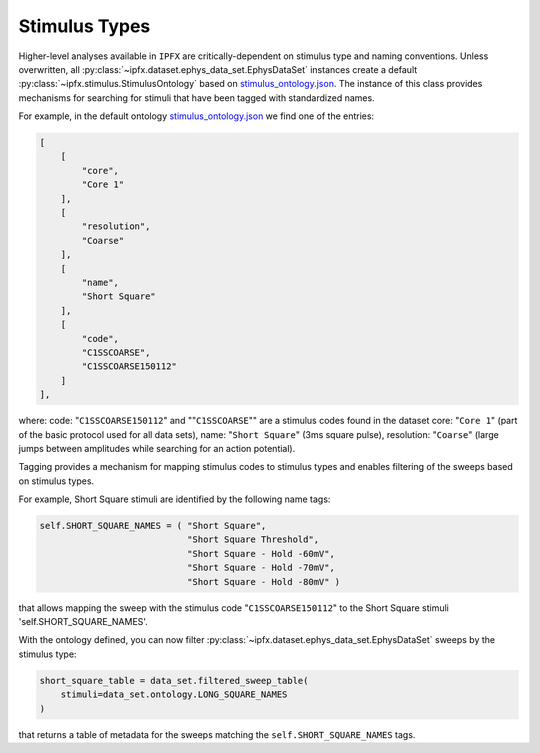 Stimulus Types
==============

Higher-level analyses available in ``IPFX`` are critically-dependent on stimulus type and naming conventions.
Unless overwritten, all :py:class:`~ipfx.dataset.ephys_data_set.EphysDataSet` instances create a default :py:class:`~ipfx.stimulus.StimulusOntology` based on
`stimulus_ontology.json <https://github.com/AllenInstitute/ipfx/blob/master/ipfx/defaults/stimulus_ontology.json>`_.
The instance of this class provides mechanisms for searching for stimuli that have been tagged with standardized names.

For example, in the default ontology `stimulus_ontology.json <https://github.com/AllenInstitute/ipfx/blob/master/ipfx/defaults/stimulus_ontology.json>`_ we find one of the entries:

.. code-block:: JSON

    [
        [
            "core",
            "Core 1"
        ],
        [
            "resolution",
            "Coarse"
        ],
        [
            "name",
            "Short Square"
        ],
        [
            "code",
            "C1SSCOARSE",
            "C1SSCOARSE150112"
        ]
    ],

where:
code: "``C1SSCOARSE150112``" and ""``C1SSCOARSE``"" are a stimulus codes found in the dataset
core: "``Core 1``" (part of the basic protocol used for all data sets),
name: "``Short Square``" (3ms square pulse),
resolution: "``Coarse``" (large jumps between amplitudes while searching for an action potential).

Tagging provides a mechanism for mapping stimulus codes to stimulus types and enables filtering of the sweeps based on stimulus types.

For example, Short Square stimuli are identified by the following name tags:

.. code-block:: python

        self.SHORT_SQUARE_NAMES = ( "Short Square",
                                    "Short Square Threshold",
                                    "Short Square - Hold -60mV",
                                    "Short Square - Hold -70mV",
                                    "Short Square - Hold -80mV" )

that allows mapping the sweep with the stimulus code "``C1SSCOARSE150112``" to
the Short Square stimuli 'self.SHORT_SQUARE_NAMES'.

With the ontology defined, you can now filter :py:class:`~ipfx.dataset.ephys_data_set.EphysDataSet` sweeps by the stimulus type:

.. code-block:: python

    short_square_table = data_set.filtered_sweep_table(
        stimuli=data_set.ontology.LONG_SQUARE_NAMES
    )

that returns a table of metadata for the sweeps matching the ``self.SHORT_SQUARE_NAMES`` tags.
